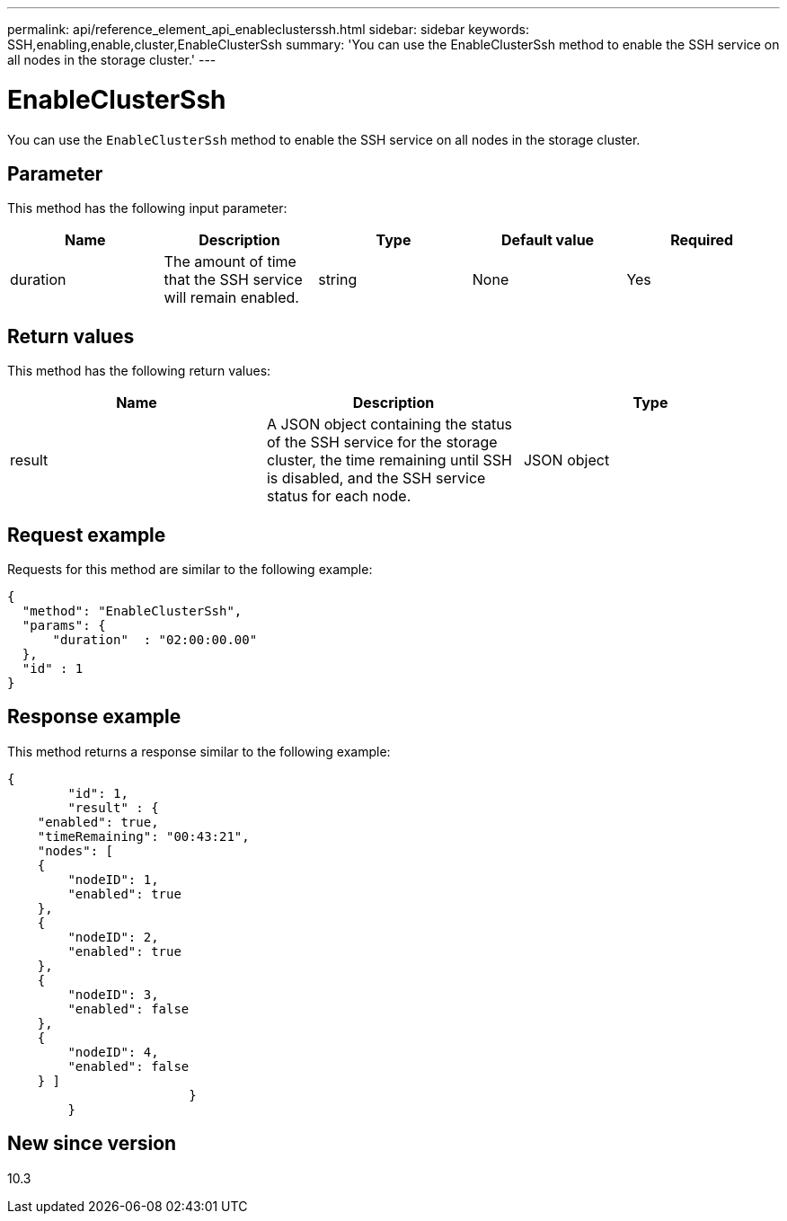 ---
permalink: api/reference_element_api_enableclusterssh.html
sidebar: sidebar
keywords: SSH,enabling,enable,cluster,EnableClusterSsh
summary: 'You can use the EnableClusterSsh method to enable the SSH service on all nodes in the storage cluster.'
---

= EnableClusterSsh
:icons: font
:imagesdir: ../media/

[.lead]
You can use the `EnableClusterSsh` method to enable the SSH service on all nodes in the storage cluster.

== Parameter

This method has the following input parameter:

[options="header"]
|===
|Name |Description |Type |Default value |Required
a|
duration
a|
The amount of time that the SSH service will remain enabled.
a|
string
a|
None
a|
Yes
|===

== Return values

This method has the following return values:

[options="header"]
|===
|Name |Description |Type
a|
result
a|
A JSON object containing the status of the SSH service for the storage cluster, the time remaining until SSH is disabled, and the SSH service status for each node.
a|
JSON object
|===

== Request example

Requests for this method are similar to the following example:

----
{
  "method": "EnableClusterSsh",
  "params": {
      "duration"  : "02:00:00.00"
  },
  "id" : 1
}
----

== Response example

This method returns a response similar to the following example:

----
{
	"id": 1,
	"result" : {
    "enabled": true,
    "timeRemaining": "00:43:21",
    "nodes": [
    {
        "nodeID": 1,
        "enabled": true
    },
    {
        "nodeID": 2,
        "enabled": true
    },
    {
        "nodeID": 3,
        "enabled": false
    },
    {
        "nodeID": 4,
        "enabled": false
    } ]
			}
	}
----

== New since version

10.3
// 2022 DEC 12, DOC-4643 